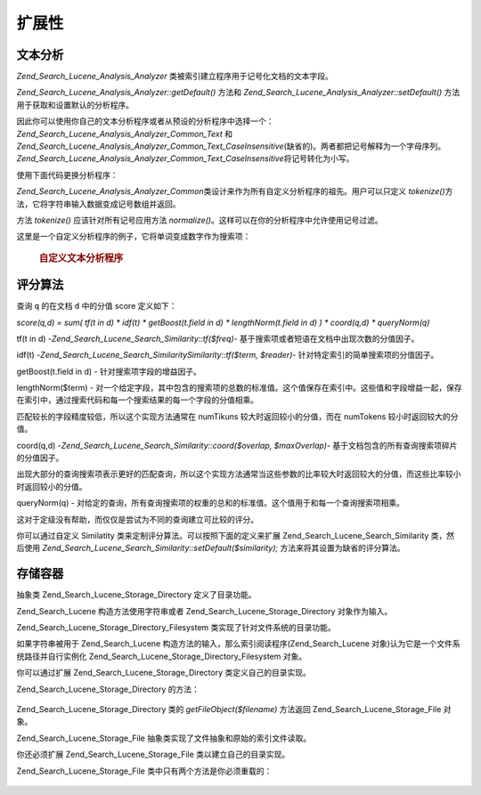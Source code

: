 .. _zend.search.lucene.extending:

扩展性
=========

.. _zend.search.lucene.extending.analysis:

文本分析
------------

*Zend_Search_Lucene_Analysis_Analyzer* 类被索引建立程序用于记号化文档的文本字段。

*Zend_Search_Lucene_Analysis_Analyzer::getDefault()* 方法和 *Zend_Search_Lucene_Analysis_Analyzer::setDefault()*
方法用于获取和设置默认的分析程序。

因此你可以使用你自己的文本分析程序或者从预设的分析程序中选择一个：
*Zend_Search_Lucene_Analysis_Analyzer_Common_Text* 和
*Zend_Search_Lucene_Analysis_Analyzer_Common_Text_CaseInsensitive*\
(缺省的)。两者都把记号解释为一个字母序列。
*Zend_Search_Lucene_Analysis_Analyzer_Common_Text_CaseInsensitive*\ 将记号转化为小写。

使用下面代码更换分析程序：

.. code-block::
   :linenos:
   <?php

   Zend_Search_Lucene_Analysis_Analyzer::setDefault(
       new Zend_Search_Lucene_Analysis_Analyzer_Common_Text());
   ...
   $index->addDocument($doc);

   ?>
*Zend_Search_Lucene_Analysis_Analyzer_Common*\
类设计来作为所有自定义分析程序的祖先。用户可以只定义 *tokenize()*\
方法，它将字符串输入数据变成记号数组并返回。

方法 *tokenize()* 应该针对所有记号应用方法 *normalize()*\
。这样可以在你的分析程序中允许使用记号过滤。

这里是一个自定义分析程序的例子，它将单词变成数字作为搜索项：

   .. rubric:: 自定义文本分析程序

   .. code-block::
      :linenos:
      <?php
      /** Here is a custome text analyser, which treats words with digits as one term */


      /** Zend_Search_Lucene_Analysis_Analyzer_Common */
      require_once 'Zend/Search/Lucene/Analysis/Analyzer/Common.php';

      class My_Analyzer extends Zend_Search_Lucene_Analysis_Analyzer_Common
      {
          /**
           * Tokenize text to a terms
           * Returns array of Zend_Search_Lucene_Analysis_Token objects
           *
           * @param string $data
           * @return array
           */
          public function tokenize($data)
          {
              $tokenStream = array();

              $position = 0;
              while ($position < strlen($data)) {
                  // skip white space
                  while ($position < strlen($data) && !ctype_alpha($data{$position}) && !ctype_digit($data{$position})) {
                      $position++;
                  }

                  $termStartPosition = $position;

                  // read token
                  while ($position < strlen($data) && (ctype_alpha($data{$position}) || ctype_digit($data{$position}))) {
                      $position++;
                  }

                  // Empty token, end of stream.
                  if ($position == $termStartPosition) {
                      break;
                  }

                  $token = new Zend_Search_Lucene_Analysis_Token(substr($data,
                                                   $termStartPosition,
                                                   $position-$termStartPosition),
                                            $termStartPosition,
                                            $position);
                  $tokenStream[] = $this->normalize($token);
              }

              return $tokenStream;
          }
      }

      Zend_Search_Lucene_Analysis_Analyzer::setDefault(
          new My_Analyzer());

      ?>


.. _zend.search.lucene.extending.scoring:

评分算法
------------

查询 ``q`` 的在文档 ``d`` 中的分值 score 定义如下：

*score(q,d) = sum( tf(t in d) * idf(t) * getBoost(t.field in d) * lengthNorm(t.field in d) ) * coord(q,d) *
queryNorm(q)*

tf(t in d) -*Zend_Search_Lucene_Search_Similarity::tf($freq)*-
基于搜索项或者短语在文档中出现次数的分值因子。

idf(t) -*Zend_Search_Lucene_Search_SimilaritySimilarity::tf($term, $reader)*-
针对特定索引的简单搜索项的分值因子。

getBoost(t.field in d) - 针对搜索项字段的增益因子。

lengthNorm($term) -
对一个给定字段，其中包含的搜索项的总数的标准值。这个值保存在索引中。这些值和字段增益一起，保存在索引中，通过搜索代码和每一个搜索结果的每一个字段的分值相乘。

匹配较长的字段精度较低，所以这个实现方法通常在 numTikuns
较大时返回较小的分值，而在 numTokens 较小时返回较大的分值。

coord(q,d) -*Zend_Search_Lucene_Search_Similarity::coord($overlap, $maxOverlap)*-
基于文档包含的所有查询搜索项碎片的分值因子。

出现大部分的查询搜索项表示更好的匹配查询，所以这个实现方法通常当这些参数的比率较大时返回较大的分值，而这些比率较小时返回较小的分值。

queryNorm(q) -
对给定的查询，所有查询搜索项的权重的总和的标准值。这个值用于和每一个查询搜索项相乘。

这对于定级没有帮助，而仅仅是尝试为不同的查询建立可比较的评分。

你可以通过自定义 Similatity 类来定制评分算法。可以按照下面的定义来扩展
Zend_Search_Lucene_Search_Similarity 类，然后使用
*Zend_Search_Lucene_Search_Similarity::setDefault($similarity);* 方法来将其设置为缺省的评分算法。

.. code-block::
   :linenos:
   <?php

   class MySimilarity extends Zend_Search_Lucene_Search_Similarity {
       public function lengthNorm($fieldName, $numTerms) {
           return 1.0/sqrt($numTerms);
       }

       public function queryNorm($sumOfSquaredWeights) {
           return 1.0/sqrt($sumOfSquaredWeights);
       }

       public function tf($freq) {
           return sqrt($freq);
       }

       /**
        * It's not used now. Computes the amount of a sloppy phrase match,
        * based on an edit distance.
        */
       public function sloppyFreq($distance) {
           return 1.0;
       }

       public function idfFreq($docFreq, $numDocs) {
           return log($numDocs/(float)($docFreq+1)) + 1.0;
       }

       public function coord($overlap, $maxOverlap) {
           return $overlap/(float)$maxOverlap;
       }
   }

   $mySimilarity = new MySimilarity();
   Zend_Search_Lucene_Search_Similarity::setDefault($mySimilarity);

   ?>
.. _zend.search.lucene.extending.storage:

存储容器
------------

抽象类 Zend_Search_Lucene_Storage_Directory 定义了目录功能。

Zend_Search_Lucene 构造方法使用字符串或者 Zend_Search_Lucene_Storage_Directory 对象作为输入。

Zend_Search_Lucene_Storage_Directory_Filesystem 类实现了针对文件系统的目录功能。

如果字符串被用于 Zend_Search_Lucene 构造方法的输入，那么索引阅读程序(Zend_Search_Lucene
对象)认为它是一个文件系统路径并自行实例化 Zend_Search_Lucene_Storage_Directory_Filesystem
对象。

你可以通过扩展 Zend_Search_Lucene_Storage_Directory 类定义自己的目录实现。

Zend_Search_Lucene_Storage_Directory 的方法：

   .. code-block:: php
      :linenos:
      <?php

      abstract class Zend_Search_Lucene_Storage_Directory {
      /**
       * Closes the store.
       *
       * @return void
       */
      abstract function close();


      /**
       * Creates a new, empty file in the directory with the given $filename.
       *
       * @param string $name
       * @return void
       */
      abstract function createFile($filename);


      /**
       * Removes an existing $filename in the directory.
       *
       * @param string $filename
       * @return void
       */
      abstract function deleteFile($filename);


      /**
       * Returns true if a file with the given $filename exists.
       *
       * @param string $filename
       * @return boolean
       */
      abstract function fileExists($filename);


      /**
       * Returns the length of a $filename in the directory.
       *
       * @param string $filename
       * @return integer
       */
      abstract function fileLength($filename);


      /**
       * Returns the UNIX timestamp $filename was last modified.
       *
       * @param string $filename
       * @return integer
       */
      abstract function fileModified($filename);


      /**
       * Renames an existing file in the directory.
       *
       * @param string $from
       * @param string $to
       * @return void
       */
      abstract function renameFile($from, $to);


      /**
       * Sets the modified time of $filename to now.
       *
       * @param string $filename
       * @return void
       */
      abstract function touchFile($filename);


      /**
       * Returns a Zend_Search_Lucene_Storage_File object for a given $filename in the directory.
       *
       * @param string $filename
       * @return Zend_Search_Lucene_Storage_File
       */
      abstract function getFileObject($filename);

      }

      ?>


Zend_Search_Lucene_Storage_Directory 类的 *getFileObject($filename)* 方法返回 Zend_Search_Lucene_Storage_File
对象。

Zend_Search_Lucene_Storage_File 抽象类实现了文件抽象和原始的索引文件读取。

你还必须扩展 Zend_Search_Lucene_Storage_File 类以建立自己的目录实现。

Zend_Search_Lucene_Storage_File 类中只有两个方法是你必须重载的：

   .. code-block:: php
      :linenos:
      <?php

      class MyFile extends Zend_Search_Lucene_Storage_File {
          /**
           * Sets the file position indicator and advances the file pointer.
           * The new position, measured in bytes from the beginning of the file,
           * is obtained by adding offset to the position specified by whence,
           * whose values are defined as follows:
           * SEEK_SET - Set position equal to offset bytes.
           * SEEK_CUR - Set position to current location plus offset.
           * SEEK_END - Set position to end-of-file plus offset. (To move to
           * a position before the end-of-file, you need to pass a negative value
           * in offset.)
           * Upon success, returns 0; otherwise, returns -1
           *
           * @param integer $offset
           * @param integer $whence
           * @return integer
           */
          public function seek($offset, $whence=SEEK_SET) {
              ...
          }

          /**
           * Read a $length bytes from the file and advance the file pointer.
           *
           * @param integer $length
           * @return string
           */
          protected function _fread($length=1) {
              ...
          }
      }

      ?>



